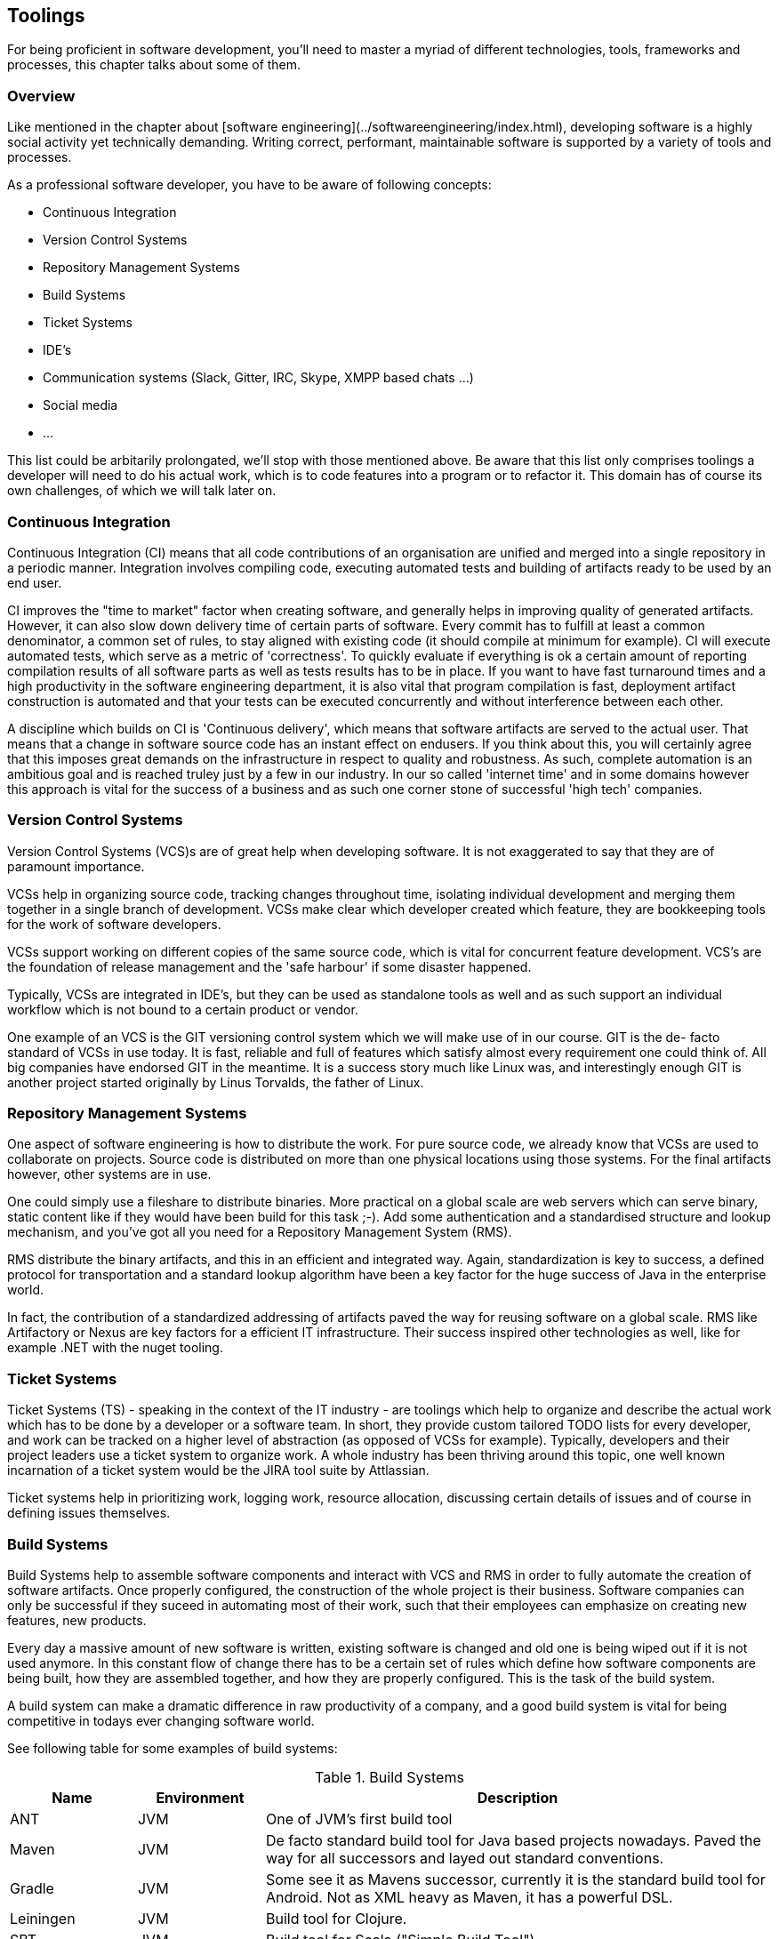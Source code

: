 [#toolings]
== Toolings

For being proficient in software development, you'll need to master a myriad of different technologies, tools, frameworks and processes, this chapter talks about some of them.

=== Overview

Like mentioned in the chapter about [software engineering](../softwareengineering/index.html), developing software is a highly social activity yet technically demanding. Writing correct, performant, maintainable software is supported by a variety of tools and processes.

As a professional software developer, you have to be aware of following concepts:

- Continuous Integration
- Version Control Systems
- Repository Management Systems
- Build Systems
- Ticket Systems
- IDE's
- Communication systems (Slack, Gitter, IRC, Skype, XMPP based chats ...)
- Social media
- ...  

This list could be arbitarily prolongated, we'll stop with those mentioned above. Be aware that this list only comprises toolings a developer will need to do his actual work, which is to code features into a program or to refactor it. This domain has of course its own challenges, of which we will talk later on.

=== Continuous Integration

Continuous Integration (CI) means that all code contributions of an organisation are unified and merged into a single repository in a periodic manner. Integration involves compiling code, executing automated tests and building of artifacts ready to be used by an end user.

CI improves the "time to market" factor when creating software, and generally helps in improving quality of generated artifacts. However, it can also slow down delivery time of certain parts of software. Every commit has to fulfill at least a common denominator, a common set of rules, to stay aligned with existing code (it should compile at minimum for example). CI will execute automated tests, which serve as a metric of 'correctness'. To quickly evaluate if everything is ok a certain amount of reporting compilation results of all software parts as well as tests results has to be in place. If you want to have fast turnaround times and a high productivity in the software engineering department, it is also vital that program compilation is fast, deployment artifact construction is automated and that your tests can be executed concurrently and without interference between each other.

A discipline which builds on CI is 'Continuous delivery', which means that software artifacts are served to the actual user. That means that a change in software source code has an instant effect on endusers. If you think about this, you will certainly agree that this imposes great demands on the infrastructure in respect to quality and robustness. As such, complete automation is an ambitious goal and is reached truley just by a few in our industry. In our so called 'internet time' and in some domains however this approach is vital for the success of a business and as such one corner stone of successful 'high tech' companies.

=== Version Control Systems

Version Control Systems (VCS)s are of great help when developing software. It is not exaggerated to say that they are of paramount importance.

VCSs help in organizing source code, tracking changes throughout time, isolating individual development and merging them together in a single branch of development. VCSs make clear which developer created which feature, they are bookkeeping tools for the work of software developers. 

VCSs support working on different copies of the same source code, which is vital for concurrent feature development. VCS's are the foundation of release management and the 'safe harbour' if some disaster happened.

Typically, VCSs are integrated in IDE's, but they can be used as standalone tools as well and as such support an individual workflow which is not bound to a certain product or vendor.

One example of an VCS is the GIT versioning control system which we will make use of in our course. GIT is the de- facto standard of VCSs in use today. It is fast, reliable and full of features which satisfy almost every requirement one could think of. All big companies have endorsed GIT in the meantime. It is a success story much like Linux was, and interestingly enough GIT is another project started originally by Linus Torvalds, the father of Linux. 

 
=== Repository Management Systems

One aspect of software engineering is how to distribute the work. For pure source code, we already know that VCSs are used to collaborate on projects. Source code is distributed on more than one physical locations using those systems. For the final artifacts however, other systems are in use.

One could simply use a fileshare to distribute binaries. More practical on a global scale are web servers which can serve binary, static content like if they would have been build for this task ;-). Add some authentication and a standardised structure and lookup mechanism, and you've got all you need for a Repository Management System (RMS).

RMS distribute the binary artifacts, and this in an efficient and integrated way. Again, standardization is key to success, a defined protocol for transportation and a standard lookup algorithm have been a key factor for the huge success of Java in the enterprise world. 
 
In fact, the contribution of a standardized addressing of artifacts paved the way for reusing software on a global scale. RMS like Artifactory or Nexus are key factors for a efficient IT infrastructure. Their success inspired other technologies as well, like for example .NET with the nuget tooling.

 
=== Ticket Systems

Ticket Systems (TS) - speaking in the context of the IT industry -  are toolings which help to organize and describe the actual work which has to be done by a developer or a software team. In short, they provide custom tailored TODO lists for every developer, and work can be tracked on a higher level of abstraction (as opposed of VCSs for example). Typically, developers and their project leaders use a ticket system to organize work. A whole industry has been thriving around this topic, one well known incarnation of a ticket system would be the JIRA tool suite by Attlassian.

Ticket systems help in prioritizing work, logging work, resource allocation, discussing certain details of issues and of course in defining issues themselves.

=== Build Systems

Build Systems help to assemble software components and interact with VCS and RMS in order to fully automate the creation of software artifacts. Once properly configured, the construction of the whole project is their business. Software companies can only be successful if they suceed in automating most of their work, such that their employees can emphasize on creating new features, new products. 

Every day a massive amount of new software is written, existing software is changed and old one is being wiped out if it is not used anymore. In this constant flow of change there has to be a certain set of rules which define how software components are being built, how they are assembled together, and how they are properly configured. This is the task of the build system.

A build system can make a dramatic difference in raw productivity of a company, and a good build system is vital for being competitive in todays ever changing software world.

See following table for some examples of build systems:

[cols="1,1,4", options="header"]
.Build Systems
|===
| Name
| Environment
| Description

|ANT
|JVM
|One of JVM's first build tool

|Maven
|JVM
|De facto standard build tool for Java based projects nowadays. Paved the way for all successors and layed out standard conventions.

|Gradle
|JVM
|Some see it as Mavens successor, currently it is the standard build tool for Android. Not as XML heavy as Maven, it has a powerful DSL.

|Leiningen
|JVM
|Build tool for Clojure.

|SBT
|JVM
|Build tool for Scala ("Simple Build Tool")

|Pants
|JVM
|Build tool developed by Twitter, young with fresh approaches

|Make
|C / C++
|The father of all build tools

|CMake
|C / C++
|Superset of features of Make, cross platform discovery of system libraries

|MsBuild
|.NET
|by Microsoft, helps building .NET for example


|BazelBuild
|various
|by Google, https://bazel.build

|===

This list is of course not exhaustive. Build management is highly dynamic and specialized. It is common that companies write their own infrastructure, some of them open it to the world.

Anyway, most of the cited list are JVM based build systems, but for other technolgies there exist such concepts as well.
  
=== Communication Systems

Unlike common belief software development is a highly interactive activity. This means that it is vital that communication is at the center of development. It is again important to keep communication effective, and this is a skill  which is a very valuable asset.

Again, there exists a plethora of communication tools which are designed to help in this field. Nowadays it is normal to use Facebook Messenger or Skype to talk to friends, originally the predecessors of such applications where used by software geeks to talk (mostly) about programming ;-).

Like in the older days it is equally important now to master those tools, to be precise in communicating the problem at hand. Most of the time, a company will use a standardized system such that such conversations are saved somewhere and can be searched later for valuable information. 

Chat systems are used frequently also not to disrupt software developers from their current task, and one has to practice asynchronous communication like any other skill. It takes some time until such tools are used in a productive, focused way.

=== Social media

One should not underestimate the impact of social media for programming. Like in any other field of work, also in software engineering there are certain things which come and go, something is hot today and is out of fashion tomorrow.

Influencer like known in the youtube generation existed already decades ago in the computer industry. 

Used in the right way, social media can be very helpful in gathering a professional network which can help in certain situations. New trends, techniques and views are likely to find first in social media. 

Lastly, social media is also important to distribute own work and to connect to interesting people. Used in the right way, social media can be very important for your career as software engineer.

